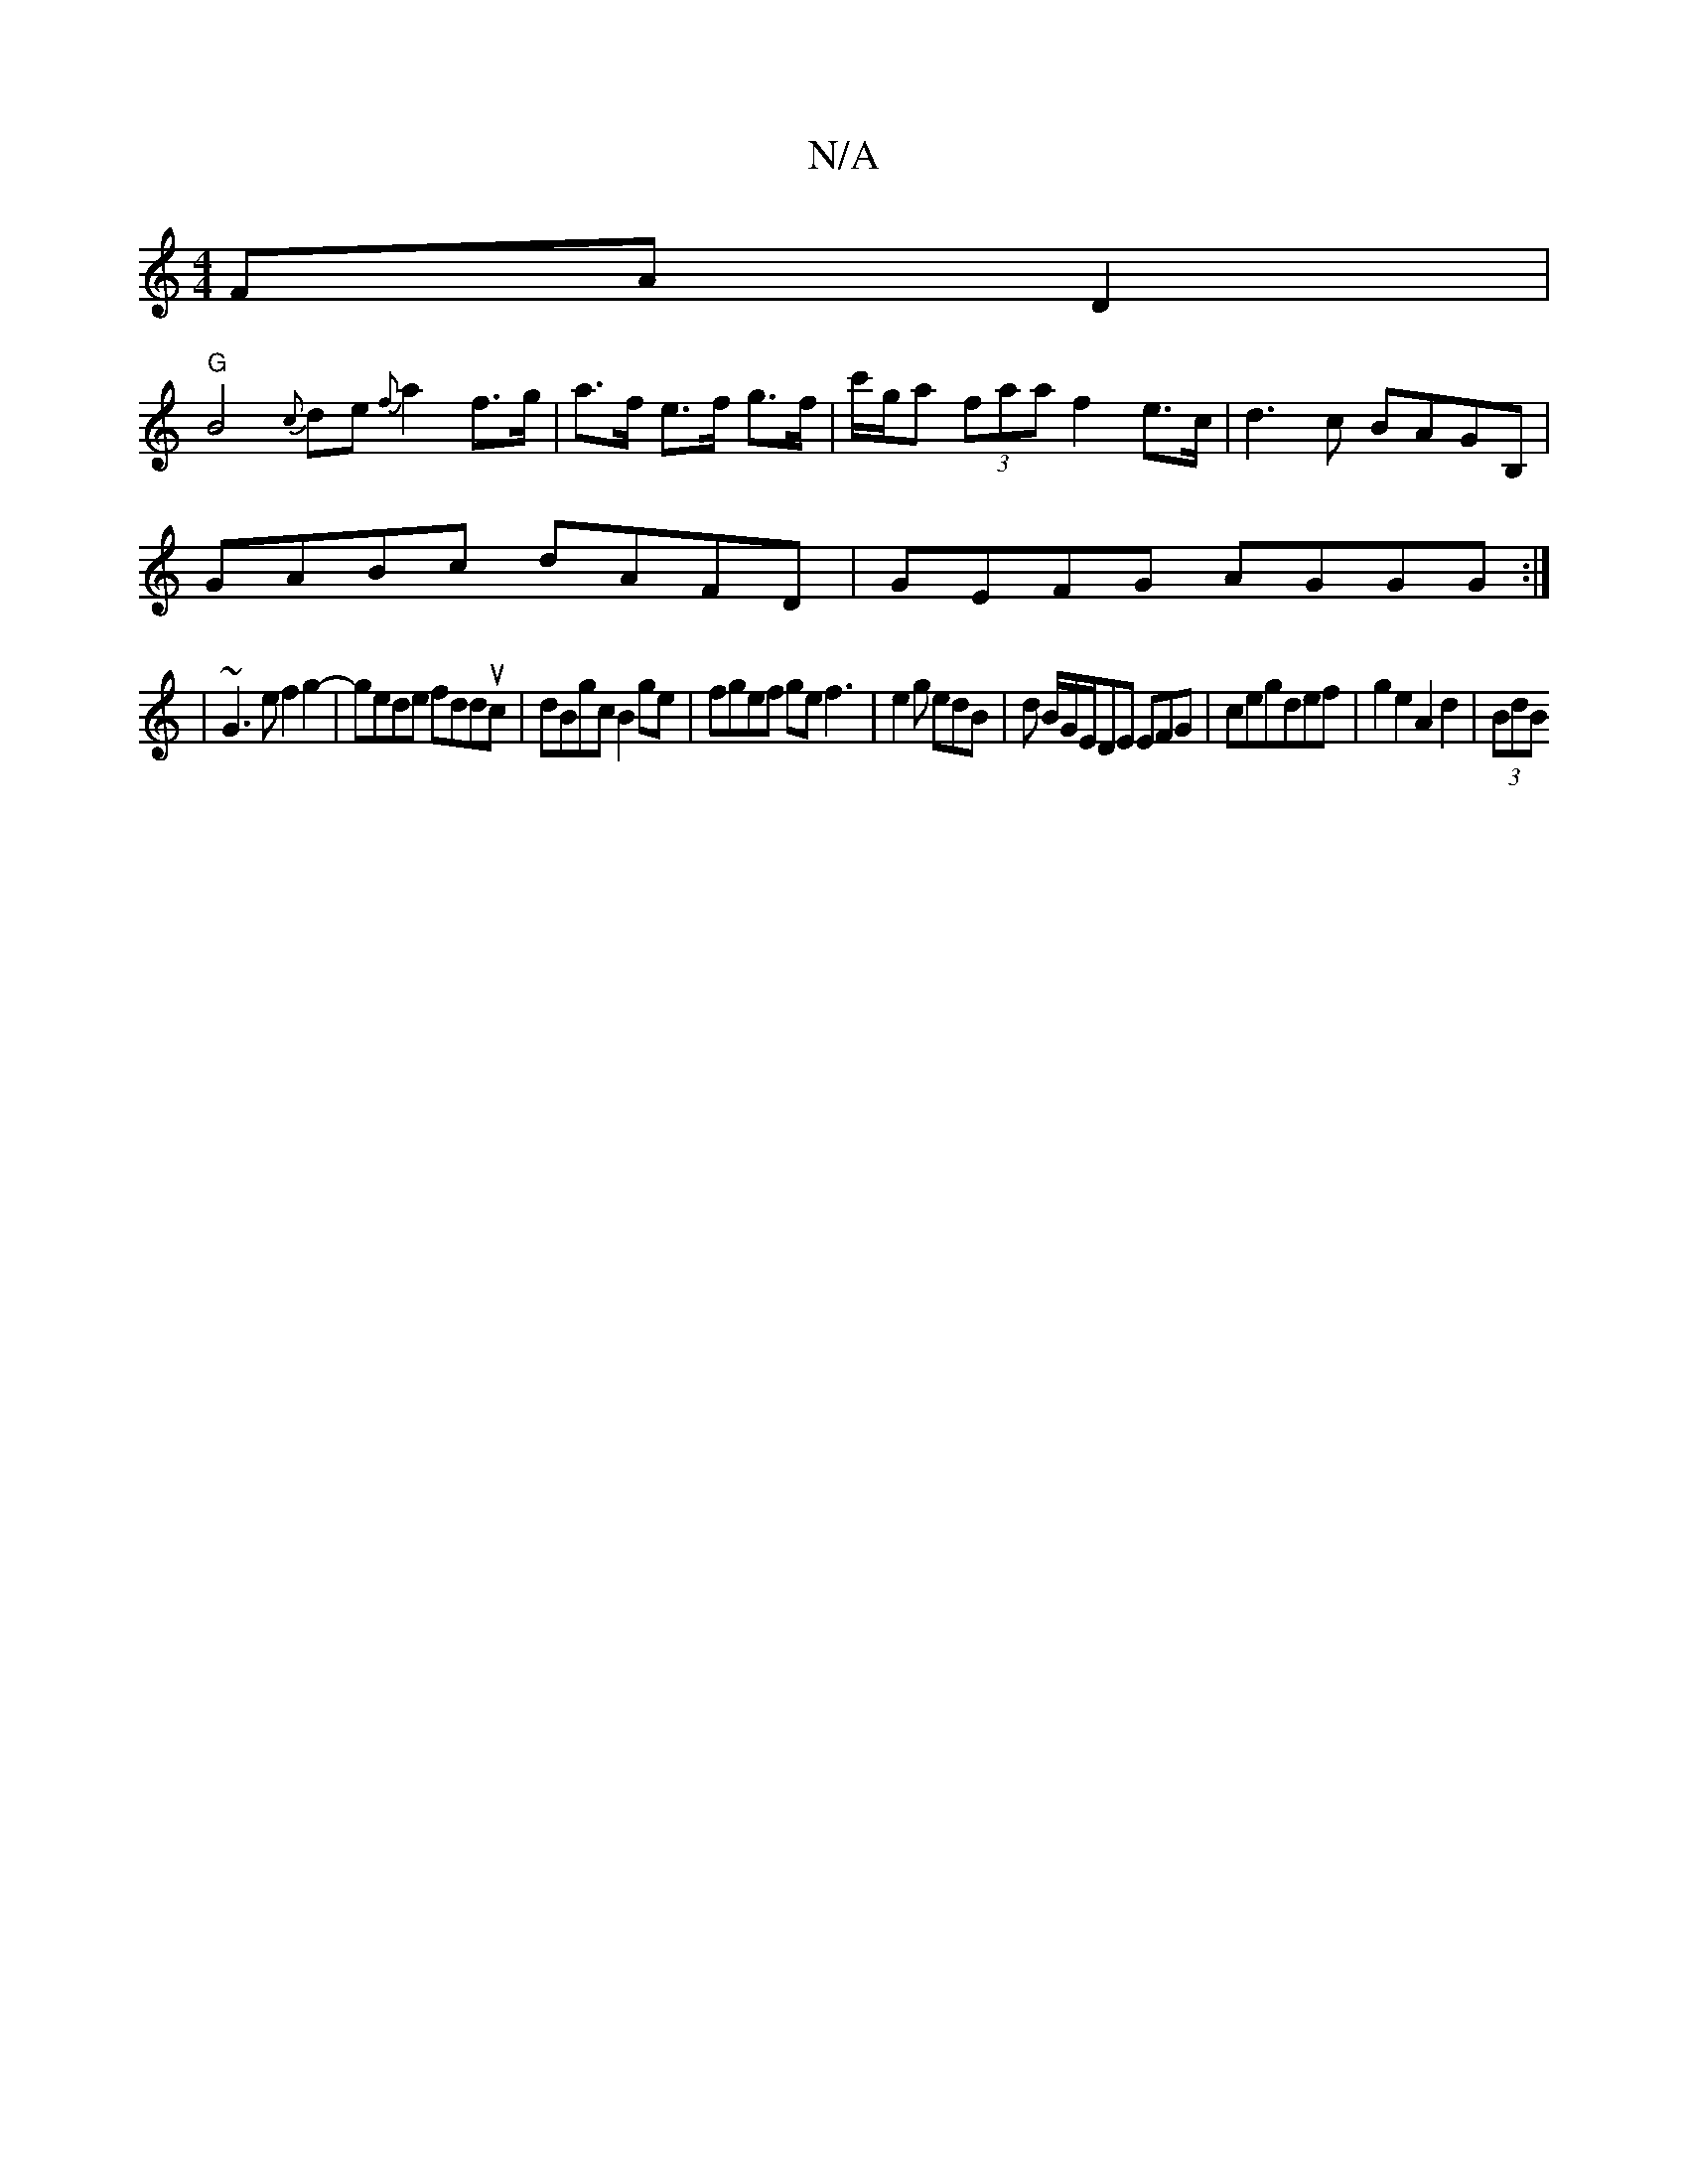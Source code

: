 X:1
T:N/A
M:4/4
R:N/A
K:Cmajor
FA D2 |
"G"B4 {c}de{f}a2 f>g| a>f e>f g>f|c'/g/a (3faa f2 e>c|d3c BAGB, |
GABc dAFD | GEFG AGGG :|
| ~G3 e f2 g2-|gede fdduc|dBgc B2ge | fgef ge f3 | e2 g edB | d B/G/E/DE EFG|cegdef|g2 e2 A2 d2|(3BdB